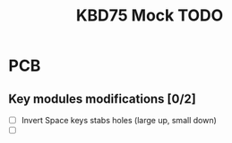 #+TITLE: KBD75 Mock TODO

* PCB
** Key modules modifications [0/2]
- [ ] Invert Space keys stabs holes (large up, small down)
- [ ]
